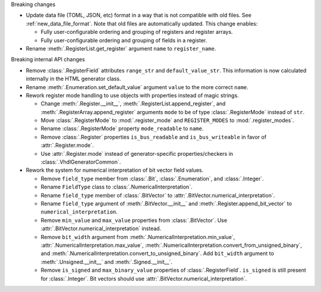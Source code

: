 Breaking changes

* Update data file (TOML, JSON, etc) format in a way that is not compatible with old files.
  See :ref:`new_data_file_format`.
  Note that old files are automatically updated.
  This change enables:

  * Fully user-configurable ordering and grouping of registers and register arrays.

  * Fully user-configurable ordering and grouping of fields in a register.

* Rename :meth:`.RegisterList.get_register` argument ``name`` to ``register_name``.

Breaking internal API changes

* Remove :class:`.RegisterField` attributes ``range_str`` and ``default_value_str``.
  This information is now calculated internally in the HTML generator class.

* Rename :meth:`.Enumeration.set_default_value` argument ``value`` to the more correct ``name``.

* Rework register mode handling to use objects with properties instead of magic strings.

  * Change :meth:`.Register.__init__`, :meth:`.RegisterList.append_register`, and
    :meth:`.RegisterArray.append_register` arguments ``mode`` to be of type :class:`.RegisterMode`
    instead of ``str``.

  * Move :class:`.RegisterMode` to :mod:`.register_mode` and ``REGISTER_MODES``
    to :mod:`.register_modes`.

  * Rename :class:`.RegisterMode` property ``mode_readable`` to ``name``.

  * Remove :class:`.Register` properties ``is_bus_readable`` and ``is_bus_writeable`` in favor
    of :attr:`.Register.mode`.

  * Use :attr:`.Register.mode` instead of generator-specific properties/checkers
    in :class:`.VhdlGeneratorCommon`.

* Rework the system for numerical interpretation of bit vector field values.

  * Remove ``field_type`` member from :class:`.Bit`, :class:`.Enumeration`, and :class:`.Integer`.

  * Rename ``FieldType`` class to :class:`.NumericalInterpretation`.

  * Rename ``field_type`` member of :class:`.BitVector`
    to :attr:`.BitVector.numerical_interpretation`.

  * Rename ``field_type`` argument of :meth:`.BitVector.__init__` and
    :meth:`.Register.append_bit_vector` to ``numerical_interpretation``.

  * Remove ``min_value`` and ``max_value`` properties from :class:`.BitVector`.
    Use :attr:`.BitVector.numerical_interpretation` instead.

  * Remove ``bit_width`` argument from :meth:`.NumericalInterpretation.min_value`,
    :attr:`.NumericalInterpretation.max_value`,
    :meth:`.NumericalInterpretation.convert_from_unsigned_binary`,
    and :meth:`.NumericalInterpretation.convert_to_unsigned_binary`.
    Add ``bit_width`` argument to :meth:`.Unsigned.__init__` and :meth:`.Signed.__init__`.

  * Remove ``is_signed`` and ``max_binary_value`` properties of :class:`.RegisterField`.
    ``is_signed`` is still present for :class:`.Integer`.
    Bit vectors should use :attr:`.BitVector.numerical_interpretation`.
